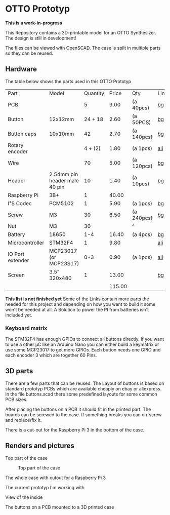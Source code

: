  
* OTTO Prototyp
*This is a work-in-progress*


This Repository contains a 3D-printable model for an OTTO Synthesizer.
The design is still in development!


The files can be viewed with OpenSCAD.
The case is spilt in multiple parts so they can be reused.

** Hardware

The table below shows the parts used in this OTTO Prototyp

| Part             | Model                         | Quantity |  Price | Qty        | Link |
| PCB              |                               |        5 |   9.00 | (a 40pcs)  | [[https://www.banggood.com/40pcs-FR-4-Double-Side-Prototype-PCB-Printed-Circuit-Board-p-995732.html?rmmds=myorder&cur_warehouse=CN][bg]]   |
| Button           | 12x12mm                       |  24 + 18 |   2.60 | (a 50PCS)  | [[https://www.banggood.com/50PCS-TC-1212T-12x12x7_3mm-Tact-Tactile-Push-Button-Momentary-SMD-PCB-Switch-p-1000837.html?rmmds=myorder&cur_warehouse=CN][bg]]   |
| Button caps      | 10x10mm                       |       42 |   2.70 | (a 140pcs) | [[https://www.banggood.com/140pcs-Square-Mixed-Color-Tactile-Button-Caps-Kit-For-12x12x7_3MM-Tact-Switches-p-1005047.html?rmmds=detail-top-buytogether-auto&cur_warehouse=CN][bg]]   |
| Rotary encoder   |                               |  4 + (2) |   1.80 | (a 1pcs)   | [[https://www.aliexpress.com/item/5PCS-Plum-handle-20mm-rotary-encoder-coding-switch-EC11-digital-potentiometer-with-switch-5-Pin/32872023811.html?spm=2114.search0104.3.15.170924f8Pp5OYP&ws_ab_test=searchweb0_0,searchweb201602_3_10065_10068_319_317_10548_10696_10924_10084_453_454_10083_10618_10920_10921_10304_10307_10922_10820_10821_537_10302_536_10843_10059_10884_10887_100031_10319_321_322_10103,searchweb201603_51,ppcSwitch_0&algo_expid=b707c0f7-2442-44cf-a051-b96da28fe8b3-2&algo_pvid=b707c0f7-2442-44cf-a051-b96da28fe8b3][ali]]  |
| Wire             |                               |       70 |   5.00 | (a 120pcs) | [[https://www.banggood.com/120pcs-30cm-Female-To-Female-Breadboard-Wires-Jumper-Cable-Dupont-Wire-p-1013125.html?rmmds=myorder&cur_warehouse=CN][bg]]   |
| Header           | 2.54mm pin header male 40 pin |       10 |   1.40 | (a 10pcs)  | [[https://www.banggood.com/10-Pcs-40-Pin-2_54mm-Single-Row-Male-Pin-Header-Strip-For-Arduino-p-918427.html?rmmds=myorder&cur_warehouse=CN][bg]]   |
| Raspberry Pi     | 3B+                           |        1 |  40.00 |            |      |
| I²S Codec        | PCM5102                       |        1 |   5.90 | (a 1pcs)   | [[https://www.banggood.com/CJMCU-5102-PCM5102A-Stereo-DAC-Digital-To-Analog-Converter-PLL-Voice-Module-p-1270835.html?rmmds=search&cur_warehouse=CN][bg]]   |
| Screw            | M3                            |       30 |   6.50 | (a 240pcs) | [[https://www.banggood.com/240pcs-M3-DIN912-Hex-Socket-Head-Cap-Screw-Nut-Assorted-Kits-4-25mm-p-1074609.html?rmmds=myorder&cur_warehouse=CN][bg]]   |
| Nut              | M3                            |       30 |        | ^          |      |
| Battery          | 18650                         |      1-4 |  16.40 | (a 4pcs)   | [[https://www.banggood.com/4PCS-3_7V-2600mah-Button-Top-Protected-18650-Lithium-Battery-For-Samsung-p-913785.html?rmmds=search&cur_warehouse=CN][bg]]   |
| Microcontroller  | STM32F4                       |        1 |   9.80 |            | [[https://www.aliexpress.com/item/Free-shipping-STM32F4-board-STM32F407VET6-STM32-Cortex-M4-development-board-DIY-pin-header/32843484907.html?spm=2114.search0104.3.119.4ed37f9alnSUcz&ws_ab_test=searchweb0_0,searchweb201602_3_10065_10068_319_317_10548_10696_10924_10084_453_454_10083_10618_10920_10921_10304_10307_10922_10820_10821_537_10302_536_10843_10059_10884_10887_100031_10319_321_322_10103,searchweb201603_51,ppcSwitch_0&algo_expid=c78d0674-f969-4473-b547-17dce7a89c4c-18&algo_pvid=c78d0674-f969-4473-b547-17dce7a89c4c][ali]]  |
| IO Port extender | MCP23017 (or MCP23S17)        |      0-3 |   0.90 | (a 1pcs)   | [[https://www.aliexpress.com/item/MCP23017-Serial-Interface-Module-IIC-I2C-SPI-MCP23S17-Bidirectional-16-Bit-I-O-Expander-Pins-10Mhz/32830799627.html?spm=2114.search0104.3.2.b1f8401cwZ3nyZ&ws_ab_test=searchweb0_0,searchweb201602_3_10065_10068_319_317_10548_10696_10924_10084_453_454_10083_10618_10920_10921_10304_10307_10922_10820_10821_537_10302_536_10843_10059_10884_10887_100031_10319_321_322_10103,searchweb201603_51,ppcSwitch_0&algo_expid=d7effa52-1405-42c0-8a89-f44957fe2618-0&algo_pvid=d7effa52-1405-42c0-8a89-f44957fe2618][ali]]  |
| Screen           | 3.5" 320x480                  |        1 |  13.00 |            | [[https://www.banggood.com/3_5-LCD-Touch-Screen-Display-Module-Board-320x480-RGB-For-Raspberry-Pi-2-B-B-p-1145103.html?rmmds=search&cur_warehouse=CN][bg]]   |
|                  |                               |          | 115.00 |            |      |


*This list is not finished yet*
Some of the Links contain more parts the needed for this project and depending on how you want to build it some won't be needed at all.
A Solution to power the PI from batteries isn't included yet. 

*** Keyboard matrix

The STM32F4 has enough GPIOs to connect all buttons directly.
If you want to use a other µC like an Arduino Nano you can either build a keymatrix or use some MCP23017 to get more GPIOs.
Each button needs one GPIO and each encoder 3 which are together 60 Pins.

** 3D parts

There are a few parts that can be reused.
The Layout of buttons is based on standard prototyp PCBs which are available cheaply on ebay or aliexpress.
In the file buttons.scad there some predefined layouts for some common PCB sizes.

After placing the buttons on a PCB it should fit in the printed part.
The boards can be screwed to the case.
If something breaks you can un-screw and replace/fix it.

There is a cut-out for the Raspberry Pi 3 in the bottom of the case.

** Renders and pictures

Top part of the case 

#+NAME: Top
#+CAPTION: Top part of the case
[[./picture/Top.png]]

The whole case with cutout for a Raspberry Pi 3

#+NAME: Case
#+CAPTION: Complete case
[[./picture/Case.png]]
The current prototyp I'm working with

#+NAME: case1
[[./picture/case.jpeg]]

View of the inside 

#+NAME: inside
[[./picture/inside.jpeg]]


The buttons on a PCB mounted to a 3D printed case


#+NAME: buttons
[[./picture/buttonpcb.jpeg]]





